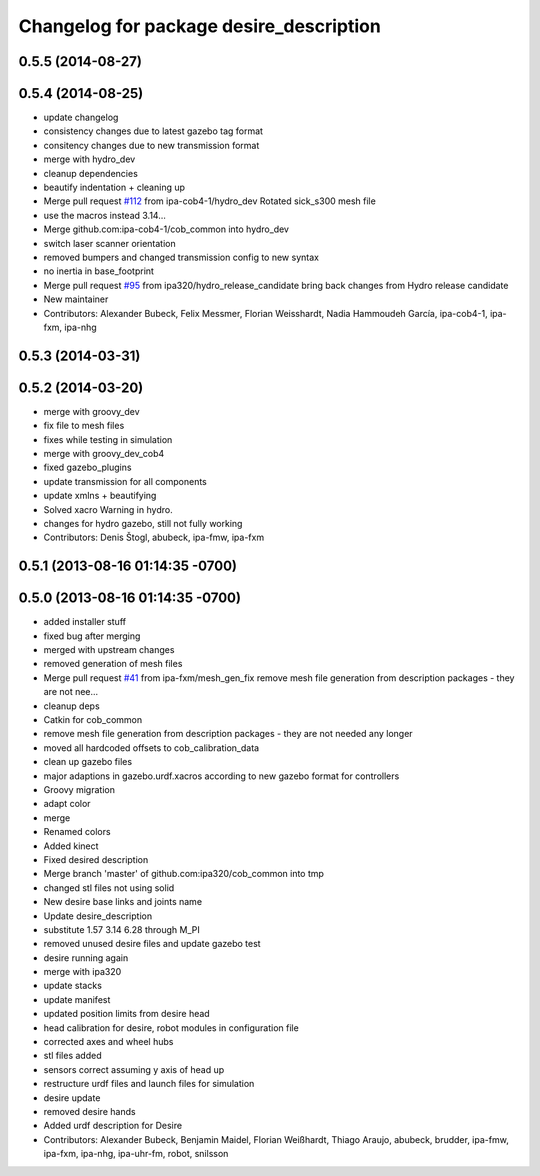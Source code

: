 ^^^^^^^^^^^^^^^^^^^^^^^^^^^^^^^^^^^^^^^^
Changelog for package desire_description
^^^^^^^^^^^^^^^^^^^^^^^^^^^^^^^^^^^^^^^^

0.5.5 (2014-08-27)
------------------

0.5.4 (2014-08-25)
------------------
* update changelog
* consistency changes due to latest gazebo tag format
* consitency changes due to new transmission format
* merge with hydro_dev
* cleanup dependencies
* beautify indentation + cleaning up
* Merge pull request `#112 <https://github.com/ipa320/cob_common/issues/112>`_ from ipa-cob4-1/hydro_dev
  Rotated sick_s300 mesh file
* use the  macros instead 3.14...
* Merge github.com:ipa-cob4-1/cob_common into hydro_dev
* switch laser scanner orientation
* removed bumpers and changed transmission config to new syntax
* no inertia in base_footprint
* Merge pull request `#95 <https://github.com/ipa320/cob_common/issues/95>`_ from ipa320/hydro_release_candidate
  bring back changes from Hydro release candidate
* New maintainer
* Contributors: Alexander Bubeck, Felix Messmer, Florian Weisshardt, Nadia Hammoudeh García, ipa-cob4-1, ipa-fxm, ipa-nhg

0.5.3 (2014-03-31)
------------------

0.5.2 (2014-03-20)
------------------
* merge with groovy_dev
* fix file to mesh files
* fixes while testing in simulation
* merge with groovy_dev_cob4
* fixed gazebo_plugins
* update transmission for all components
* update xmlns + beautifying
* Solved xacro Warning in hydro.
* changes for hydro gazebo, still not fully working
* Contributors: Denis Štogl, abubeck, ipa-fmw, ipa-fxm

0.5.1 (2013-08-16 01:14:35 -0700)
---------------------------------

0.5.0 (2013-08-16 01:14:35 -0700)
---------------------------------
* added installer stuff
* fixed bug after merging
* merged with upstream changes
* removed generation of mesh files
* Merge pull request `#41 <https://github.com/ipa320/cob_common/issues/41>`_ from ipa-fxm/mesh_gen_fix
  remove mesh file generation from description packages - they are not nee...
* cleanup deps
* Catkin for cob_common
* remove mesh file generation from description packages - they are not needed any longer
* moved all hardcoded offsets to cob_calibration_data
* clean up gazebo files
* major adaptions in gazebo.urdf.xacros according to new gazebo format for controllers
* Groovy migration
* adapt color
* merge
* Renamed colors
* Added kinect
* Fixed desired description
* Merge branch 'master' of github.com:ipa320/cob_common into tmp
* changed stl files not using solid
* New desire base links and joints name
* Update desire_description
* substitute 1.57 3.14 6.28 through M_PI
* removed unused desire files and update gazebo test
* desire running again
* merge with ipa320
* update stacks
* update manifest
* updated position limits from desire head
* head calibration for desire, robot modules in configuration file
* corrected axes and wheel hubs
* stl files added
* sensors correct assuming y axis of head up
* restructure urdf files and launch files for simulation
* desire update
* removed desire hands
* Added urdf description for Desire
* Contributors: Alexander Bubeck, Benjamin Maidel, Florian Weißhardt, Thiago Araujo, abubeck, brudder, ipa-fmw, ipa-fxm, ipa-nhg, ipa-uhr-fm, robot, snilsson
